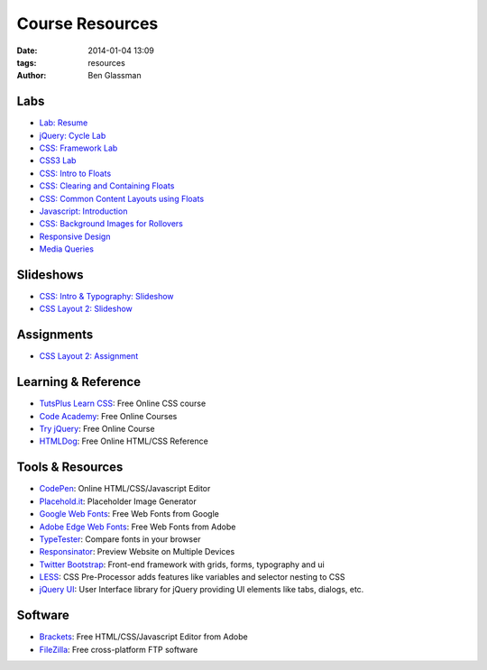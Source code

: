 Course Resources
################

:date: 2014-01-04 13:09
:tags: resources
:author: Ben Glassman

.. class:: super-section

Labs
----

* `Lab: Resume <../materials/labs/resume>`_
* `jQuery: Cycle Lab <../materials/slideshow/jquery-cycle.html>`_
* `CSS: Framework Lab <../materials/framework-lab/download.tar.gz>`_
* `CSS3 Lab <../materials/css3.html>`_
* `CSS: Intro to Floats <../materials/intro-to-floats.html>`_
* `CSS: Clearing and Containing Floats <../materials/clearing-containing-floats.html>`_
* `CSS: Common Content Layouts using Floats <../materials/float-content-layout.html>`_
* `Javascript: Introduction <../materials/introduction-to-javascript.html>`_
* `CSS: Background Images for Rollovers <../materials/background-image-rollover/buttons.html>`_
* `Responsive Design <../materials/responsive-tutorial>`_
* `Media Queries <../materials/media-queries.html>`_

.. class:: super-section

Slideshows
----------

* `CSS: Intro & Typography: Slideshow <../materials/css/css-intro.html>`_
* `CSS Layout 2: Slideshow <../materials/css/css-layout2.html>`_

.. class:: super-section

Assignments
-----------

.. class:: super-section

* `CSS Layout 2: Assignment <../materials/css/css-layout2-assignment.html>`_

.. class:: super-section

Learning & Reference
--------------------

* `TutsPlus Learn CSS <http://learncss.tutsplus.com/>`_: Free Online CSS course 
* `Code Academy <http://www.codecademy.com/>`_: Free Online Courses 
* `Try jQuery <http://try.jquery.com/>`_: Free Online Course 
* `HTMLDog <http://htmldog.com>`_: Free Online HTML/CSS Reference 

.. class:: super-section

Tools & Resources
-----------------

* `CodePen <http://codepen.io/>`_: Online HTML/CSS/Javascript Editor 
* `Placehold.it <http://placehold.it>`_: Placeholder Image Generator 
* `Google Web Fonts <http://www.google.com/fonts>`_: Free Web Fonts from Google 
* `Adobe Edge Web Fonts <http://html.adobe.com/edge/webfonts/>`_: Free Web Fonts from Adobe 
* `TypeTester <http://www.typetester.org/>`_: Compare fonts in your browser 
* `Responsinator <http://www.responsinator.com/>`_: Preview Website on Multiple Devices 
* `Twitter Bootstrap <http://getbootstrap.com/>`_: Front-end framework with grids, forms, typography and ui
* `LESS <http://lesscss.org/>`_: CSS Pre-Processor adds features like variables and selector nesting to CSS
* `jQuery UI <http://jqueryui.com>`_: User Interface library for jQuery providing UI elements like tabs, dialogs, etc.

.. class:: super-section

Software
--------

* `Brackets <http://brackets.io/>`_: Free HTML/CSS/Javascript Editor from Adobe 
* `FileZilla <https://filezilla-project.org/>`_: Free cross-platform FTP software 
